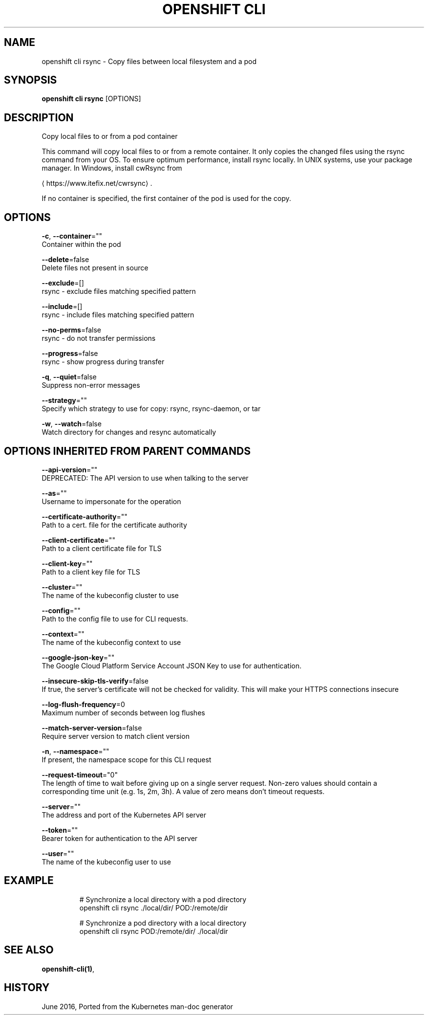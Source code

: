 .TH "OPENSHIFT CLI" "1" " Openshift CLI User Manuals" "Openshift" "June 2016"  ""


.SH NAME
.PP
openshift cli rsync \- Copy files between local filesystem and a pod


.SH SYNOPSIS
.PP
\fBopenshift cli rsync\fP [OPTIONS]


.SH DESCRIPTION
.PP
Copy local files to or from a pod container

.PP
This command will copy local files to or from a remote container.
It only copies the changed files using the rsync command from your OS.
To ensure optimum performance, install rsync locally. In UNIX systems,
use your package manager. In Windows, install cwRsync from

\[la]https://www.itefix.net/cwrsync\[ra].

.PP
If no container is specified, the first container of the pod is used
for the copy.


.SH OPTIONS
.PP
\fB\-c\fP, \fB\-\-container\fP=""
    Container within the pod

.PP
\fB\-\-delete\fP=false
    Delete files not present in source

.PP
\fB\-\-exclude\fP=[]
    rsync \- exclude files matching specified pattern

.PP
\fB\-\-include\fP=[]
    rsync \- include files matching specified pattern

.PP
\fB\-\-no\-perms\fP=false
    rsync \- do not transfer permissions

.PP
\fB\-\-progress\fP=false
    rsync \- show progress during transfer

.PP
\fB\-q\fP, \fB\-\-quiet\fP=false
    Suppress non\-error messages

.PP
\fB\-\-strategy\fP=""
    Specify which strategy to use for copy: rsync, rsync\-daemon, or tar

.PP
\fB\-w\fP, \fB\-\-watch\fP=false
    Watch directory for changes and resync automatically


.SH OPTIONS INHERITED FROM PARENT COMMANDS
.PP
\fB\-\-api\-version\fP=""
    DEPRECATED: The API version to use when talking to the server

.PP
\fB\-\-as\fP=""
    Username to impersonate for the operation

.PP
\fB\-\-certificate\-authority\fP=""
    Path to a cert. file for the certificate authority

.PP
\fB\-\-client\-certificate\fP=""
    Path to a client certificate file for TLS

.PP
\fB\-\-client\-key\fP=""
    Path to a client key file for TLS

.PP
\fB\-\-cluster\fP=""
    The name of the kubeconfig cluster to use

.PP
\fB\-\-config\fP=""
    Path to the config file to use for CLI requests.

.PP
\fB\-\-context\fP=""
    The name of the kubeconfig context to use

.PP
\fB\-\-google\-json\-key\fP=""
    The Google Cloud Platform Service Account JSON Key to use for authentication.

.PP
\fB\-\-insecure\-skip\-tls\-verify\fP=false
    If true, the server's certificate will not be checked for validity. This will make your HTTPS connections insecure

.PP
\fB\-\-log\-flush\-frequency\fP=0
    Maximum number of seconds between log flushes

.PP
\fB\-\-match\-server\-version\fP=false
    Require server version to match client version

.PP
\fB\-n\fP, \fB\-\-namespace\fP=""
    If present, the namespace scope for this CLI request

.PP
\fB\-\-request\-timeout\fP="0"
    The length of time to wait before giving up on a single server request. Non\-zero values should contain a corresponding time unit (e.g. 1s, 2m, 3h). A value of zero means don't timeout requests.

.PP
\fB\-\-server\fP=""
    The address and port of the Kubernetes API server

.PP
\fB\-\-token\fP=""
    Bearer token for authentication to the API server

.PP
\fB\-\-user\fP=""
    The name of the kubeconfig user to use


.SH EXAMPLE
.PP
.RS

.nf

  # Synchronize a local directory with a pod directory
  openshift cli rsync ./local/dir/ POD:/remote/dir

  # Synchronize a pod directory with a local directory
  openshift cli rsync POD:/remote/dir/ ./local/dir

.fi
.RE


.SH SEE ALSO
.PP
\fBopenshift\-cli(1)\fP,


.SH HISTORY
.PP
June 2016, Ported from the Kubernetes man\-doc generator
